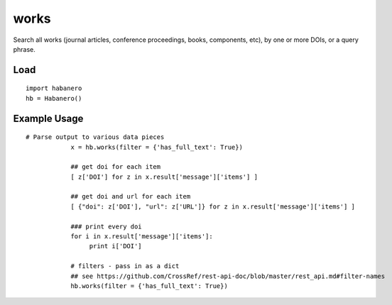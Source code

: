 .. _works:

works
=====

Search all works (journal articles, conference proceedings, books, components, etc),
by one or more DOIs, or a query phrase.

Load
-------------

::

    import habanero
    hb = Habanero()


Example Usage
-------------

::

    # Parse output to various data pieces
		x = hb.works(filter = {'has_full_text': True})

		## get doi for each item
		[ z['DOI'] for z in x.result['message']['items'] ]

		## get doi and url for each item
		[ {"doi": z['DOI'], "url": z['URL']} for z in x.result['message']['items'] ]

		### print every doi
		for i in x.result['message']['items']:
		     print i['DOI']

		# filters - pass in as a dict
		## see https://github.com/CrossRef/rest-api-doc/blob/master/rest_api.md#filter-names
		hb.works(filter = {'has_full_text': True})

.. automethod:: works
   :members:
